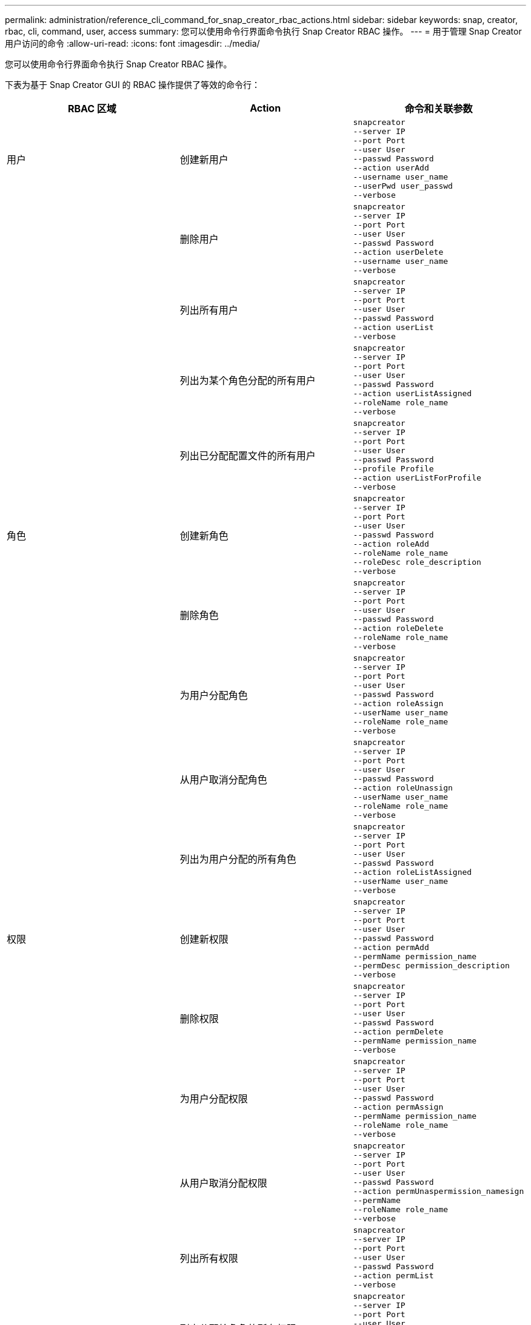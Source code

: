 ---
permalink: administration/reference_cli_command_for_snap_creator_rbac_actions.html 
sidebar: sidebar 
keywords: snap, creator, rbac, cli, command, user, access 
summary: 您可以使用命令行界面命令执行 Snap Creator RBAC 操作。 
---
= 用于管理 Snap Creator 用户访问的命令
:allow-uri-read: 
:icons: font
:imagesdir: ../media/


[role="lead"]
您可以使用命令行界面命令执行 Snap Creator RBAC 操作。

下表为基于 Snap Creator GUI 的 RBAC 操作提供了等效的命令行：

|===
| RBAC 区域 | Action | 命令和关联参数 


 a| 
用户
 a| 
创建新用户
 a| 
[listing]
----
snapcreator
--server IP
--port Port
--user User
--passwd Password
--action userAdd
--username user_name
--userPwd user_passwd
--verbose
----


|  | 删除用户  a| 
[listing]
----
snapcreator
--server IP
--port Port
--user User
--passwd Password
--action userDelete
--username user_name
--verbose
----


 a| 
| 列出所有用户  a| 
[listing]
----
snapcreator
--server IP
--port Port
--user User
--passwd Password
--action userList
--verbose
----


 a| 
| 列出为某个角色分配的所有用户  a| 
[listing]
----
snapcreator
--server IP
--port Port
--user User
--passwd Password
--action userListAssigned
--roleName role_name
--verbose
----


 a| 
| 列出已分配配置文件的所有用户  a| 
[listing]
----
snapcreator
--server IP
--port Port
--user User
--passwd Password
--profile Profile
--action userListForProfile
--verbose
----


 a| 
角色
 a| 
创建新角色
 a| 
[listing]
----
snapcreator
--server IP
--port Port
--user User
--passwd Password
--action roleAdd
--roleName role_name
--roleDesc role_description
--verbose
----


 a| 
| 删除角色  a| 
[listing]
----
snapcreator
--server IP
--port Port
--user User
--passwd Password
--action roleDelete
--roleName role_name
--verbose
----


 a| 
| 为用户分配角色  a| 
[listing]
----
snapcreator
--server IP
--port Port
--user User
--passwd Password
--action roleAssign
--userName user_name
--roleName role_name
--verbose
----


 a| 
| 从用户取消分配角色  a| 
[listing]
----
snapcreator
--server IP
--port Port
--user User
--passwd Password
--action roleUnassign
--userName user_name
--roleName role_name
--verbose
----


 a| 
| 列出为用户分配的所有角色  a| 
[listing]
----
snapcreator
--server IP
--port Port
--user User
--passwd Password
--action roleListAssigned
--userName user_name
--verbose
----


 a| 
权限
 a| 
创建新权限
 a| 
[listing]
----
snapcreator
--server IP
--port Port
--user User
--passwd Password
--action permAdd
--permName permission_name
--permDesc permission_description
--verbose
----


 a| 
| 删除权限  a| 
[listing]
----
snapcreator
--server IP
--port Port
--user User
--passwd Password
--action permDelete
--permName permission_name
--verbose
----


 a| 
| 为用户分配权限  a| 
[listing]
----
snapcreator
--server IP
--port Port
--user User
--passwd Password
--action permAssign
--permName permission_name
--roleName role_name
--verbose
----


 a| 
| 从用户取消分配权限  a| 
[listing]
----
snapcreator
--server IP
--port Port
--user User
--passwd Password
--action permUnaspermission_namesign
--permName
--roleName role_name
--verbose
----


 a| 
| 列出所有权限  a| 
[listing]
----
snapcreator
--server IP
--port Port
--user User
--passwd Password
--action permList
--verbose
----


 a| 
| 列出分配给角色的所有权限  a| 
[listing]
----
snapcreator
--server IP
--port Port
--user User
--passwd Password
--action permListAssigned
--roleName role_name
--verbose
----


 a| 
操作
 a| 
为权限分配操作
 a| 
[listing]
----
snapcreator
--server IP
--port Port
--user User
--passwd Password
--action opAssign
--opName operation_name
--permName permission_name
--verbose
----


 a| 
| 从权限中取消分配操作。  a| 
[listing]
----
snapcreator
--server IP
--port Port
--user User
--passwd Password
--action opUnassign
--opName operation_name
--permName permission_name
--verbose
----


 a| 
| 列出所有操作  a| 
[listing]
----
snapcreator
--server IP
--port Port
--user User
--passwd Password
--action opList
--verbose
----


 a| 
| 列出分配给权限的所有操作  a| 
[listing]
----
snapcreator
--server IP
--port Port
--user User
--passwd Password
--action opListAssigned
--permName permission_name
--verbose
----


 a| 
配置文件
 a| 
将配置文件分配给用户。
 a| 
[listing]
----
snapcreator
--server IP
--port Port
--user User
--passwd Password
--profile Profile
--action profileAssign
--userName user_name
--verbose
----


 a| 
| 从用户取消分配配置文件  a| 
[listing]
----
snapcreator
--server IP
--port Port
--user User
--passwd Password
--profile Profile
--action profileUnassign
--userName user_name
--verbose
----


 a| 
| 列出分配给用户的所有配置文件  a| 
[listing]
----
snapcreator
--server IP
--port Port
--user User
--passwd Password
--action profileListForUser
--userName user_name
--verbose
----
|===